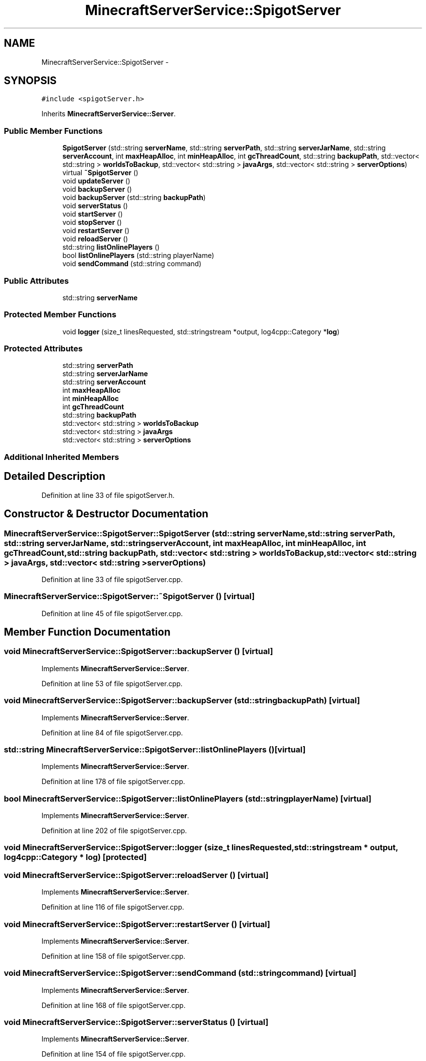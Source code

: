 .TH "MinecraftServerService::SpigotServer" 3 "Fri Jul 1 2016" "Minecraft Server Daemon" \" -*- nroff -*-
.ad l
.nh
.SH NAME
MinecraftServerService::SpigotServer \- 
.SH SYNOPSIS
.br
.PP
.PP
\fC#include <spigotServer\&.h>\fP
.PP
Inherits \fBMinecraftServerService::Server\fP\&.
.SS "Public Member Functions"

.in +1c
.ti -1c
.RI "\fBSpigotServer\fP (std::string \fBserverName\fP, std::string \fBserverPath\fP, std::string \fBserverJarName\fP, std::string \fBserverAccount\fP, int \fBmaxHeapAlloc\fP, int \fBminHeapAlloc\fP, int \fBgcThreadCount\fP, std::string \fBbackupPath\fP, std::vector< std::string > \fBworldsToBackup\fP, std::vector< std::string > \fBjavaArgs\fP, std::vector< std::string > \fBserverOptions\fP)"
.br
.ti -1c
.RI "virtual \fB~SpigotServer\fP ()"
.br
.ti -1c
.RI "void \fBupdateServer\fP ()"
.br
.ti -1c
.RI "void \fBbackupServer\fP ()"
.br
.ti -1c
.RI "void \fBbackupServer\fP (std::string \fBbackupPath\fP)"
.br
.ti -1c
.RI "void \fBserverStatus\fP ()"
.br
.ti -1c
.RI "void \fBstartServer\fP ()"
.br
.ti -1c
.RI "void \fBstopServer\fP ()"
.br
.ti -1c
.RI "void \fBrestartServer\fP ()"
.br
.ti -1c
.RI "void \fBreloadServer\fP ()"
.br
.ti -1c
.RI "std::string \fBlistOnlinePlayers\fP ()"
.br
.ti -1c
.RI "bool \fBlistOnlinePlayers\fP (std::string playerName)"
.br
.ti -1c
.RI "void \fBsendCommand\fP (std::string command)"
.br
.in -1c
.SS "Public Attributes"

.in +1c
.ti -1c
.RI "std::string \fBserverName\fP"
.br
.in -1c
.SS "Protected Member Functions"

.in +1c
.ti -1c
.RI "void \fBlogger\fP (size_t linesRequested, std::stringstream *output, log4cpp::Category *\fBlog\fP)"
.br
.in -1c
.SS "Protected Attributes"

.in +1c
.ti -1c
.RI "std::string \fBserverPath\fP"
.br
.ti -1c
.RI "std::string \fBserverJarName\fP"
.br
.ti -1c
.RI "std::string \fBserverAccount\fP"
.br
.ti -1c
.RI "int \fBmaxHeapAlloc\fP"
.br
.ti -1c
.RI "int \fBminHeapAlloc\fP"
.br
.ti -1c
.RI "int \fBgcThreadCount\fP"
.br
.ti -1c
.RI "std::string \fBbackupPath\fP"
.br
.ti -1c
.RI "std::vector< std::string > \fBworldsToBackup\fP"
.br
.ti -1c
.RI "std::vector< std::string > \fBjavaArgs\fP"
.br
.ti -1c
.RI "std::vector< std::string > \fBserverOptions\fP"
.br
.in -1c
.SS "Additional Inherited Members"
.SH "Detailed Description"
.PP 
Definition at line 33 of file spigotServer\&.h\&.
.SH "Constructor & Destructor Documentation"
.PP 
.SS "MinecraftServerService::SpigotServer::SpigotServer (std::string serverName, std::string serverPath, std::string serverJarName, std::string serverAccount, int maxHeapAlloc, int minHeapAlloc, int gcThreadCount, std::string backupPath, std::vector< std::string > worldsToBackup, std::vector< std::string > javaArgs, std::vector< std::string > serverOptions)"

.PP
Definition at line 33 of file spigotServer\&.cpp\&.
.SS "MinecraftServerService::SpigotServer::~SpigotServer ()\fC [virtual]\fP"

.PP
Definition at line 45 of file spigotServer\&.cpp\&.
.SH "Member Function Documentation"
.PP 
.SS "void MinecraftServerService::SpigotServer::backupServer ()\fC [virtual]\fP"

.PP
Implements \fBMinecraftServerService::Server\fP\&.
.PP
Definition at line 53 of file spigotServer\&.cpp\&.
.SS "void MinecraftServerService::SpigotServer::backupServer (std::string backupPath)\fC [virtual]\fP"

.PP
Implements \fBMinecraftServerService::Server\fP\&.
.PP
Definition at line 84 of file spigotServer\&.cpp\&.
.SS "std::string MinecraftServerService::SpigotServer::listOnlinePlayers ()\fC [virtual]\fP"

.PP
Implements \fBMinecraftServerService::Server\fP\&.
.PP
Definition at line 178 of file spigotServer\&.cpp\&.
.SS "bool MinecraftServerService::SpigotServer::listOnlinePlayers (std::string playerName)\fC [virtual]\fP"

.PP
Implements \fBMinecraftServerService::Server\fP\&.
.PP
Definition at line 202 of file spigotServer\&.cpp\&.
.SS "void MinecraftServerService::SpigotServer::logger (size_t linesRequested, std::stringstream * output, log4cpp::Category * log)\fC [protected]\fP"

.SS "void MinecraftServerService::SpigotServer::reloadServer ()\fC [virtual]\fP"

.PP
Implements \fBMinecraftServerService::Server\fP\&.
.PP
Definition at line 116 of file spigotServer\&.cpp\&.
.SS "void MinecraftServerService::SpigotServer::restartServer ()\fC [virtual]\fP"

.PP
Implements \fBMinecraftServerService::Server\fP\&.
.PP
Definition at line 158 of file spigotServer\&.cpp\&.
.SS "void MinecraftServerService::SpigotServer::sendCommand (std::string command)\fC [virtual]\fP"

.PP
Implements \fBMinecraftServerService::Server\fP\&.
.PP
Definition at line 168 of file spigotServer\&.cpp\&.
.SS "void MinecraftServerService::SpigotServer::serverStatus ()\fC [virtual]\fP"

.PP
Implements \fBMinecraftServerService::Server\fP\&.
.PP
Definition at line 154 of file spigotServer\&.cpp\&.
.SS "void MinecraftServerService::SpigotServer::startServer ()\fC [virtual]\fP"

.PP
Implements \fBMinecraftServerService::Server\fP\&.
.PP
Definition at line 120 of file spigotServer\&.cpp\&.
.SS "void MinecraftServerService::SpigotServer::stopServer ()\fC [virtual]\fP"

.PP
Implements \fBMinecraftServerService::Server\fP\&.
.PP
Definition at line 132 of file spigotServer\&.cpp\&.
.SS "void MinecraftServerService::SpigotServer::updateServer ()\fC [virtual]\fP"

.PP
Implements \fBMinecraftServerService::Server\fP\&.
.PP
Definition at line 49 of file spigotServer\&.cpp\&.
.SH "Member Data Documentation"
.PP 
.SS "std::string MinecraftServerService::SpigotServer::backupPath\fC [protected]\fP"

.PP
Definition at line 69 of file spigotServer\&.h\&.
.SS "int MinecraftServerService::SpigotServer::gcThreadCount\fC [protected]\fP"

.PP
Definition at line 68 of file spigotServer\&.h\&.
.SS "std::vector<std::string> MinecraftServerService::SpigotServer::javaArgs\fC [protected]\fP"

.PP
Definition at line 71 of file spigotServer\&.h\&.
.SS "int MinecraftServerService::SpigotServer::maxHeapAlloc\fC [protected]\fP"

.PP
Definition at line 66 of file spigotServer\&.h\&.
.SS "int MinecraftServerService::SpigotServer::minHeapAlloc\fC [protected]\fP"

.PP
Definition at line 67 of file spigotServer\&.h\&.
.SS "std::string MinecraftServerService::SpigotServer::serverAccount\fC [protected]\fP"

.PP
Definition at line 65 of file spigotServer\&.h\&.
.SS "std::string MinecraftServerService::SpigotServer::serverJarName\fC [protected]\fP"

.PP
Definition at line 64 of file spigotServer\&.h\&.
.SS "std::string MinecraftServerService::SpigotServer::serverName"

.PP
Definition at line 59 of file spigotServer\&.h\&.
.SS "std::vector<std::string> MinecraftServerService::SpigotServer::serverOptions\fC [protected]\fP"

.PP
Definition at line 72 of file spigotServer\&.h\&.
.SS "std::string MinecraftServerService::SpigotServer::serverPath\fC [protected]\fP"

.PP
Definition at line 63 of file spigotServer\&.h\&.
.SS "std::vector<std::string> MinecraftServerService::SpigotServer::worldsToBackup\fC [protected]\fP"

.PP
Definition at line 70 of file spigotServer\&.h\&.

.SH "Author"
.PP 
Generated automatically by Doxygen for Minecraft Server Daemon from the source code\&.
